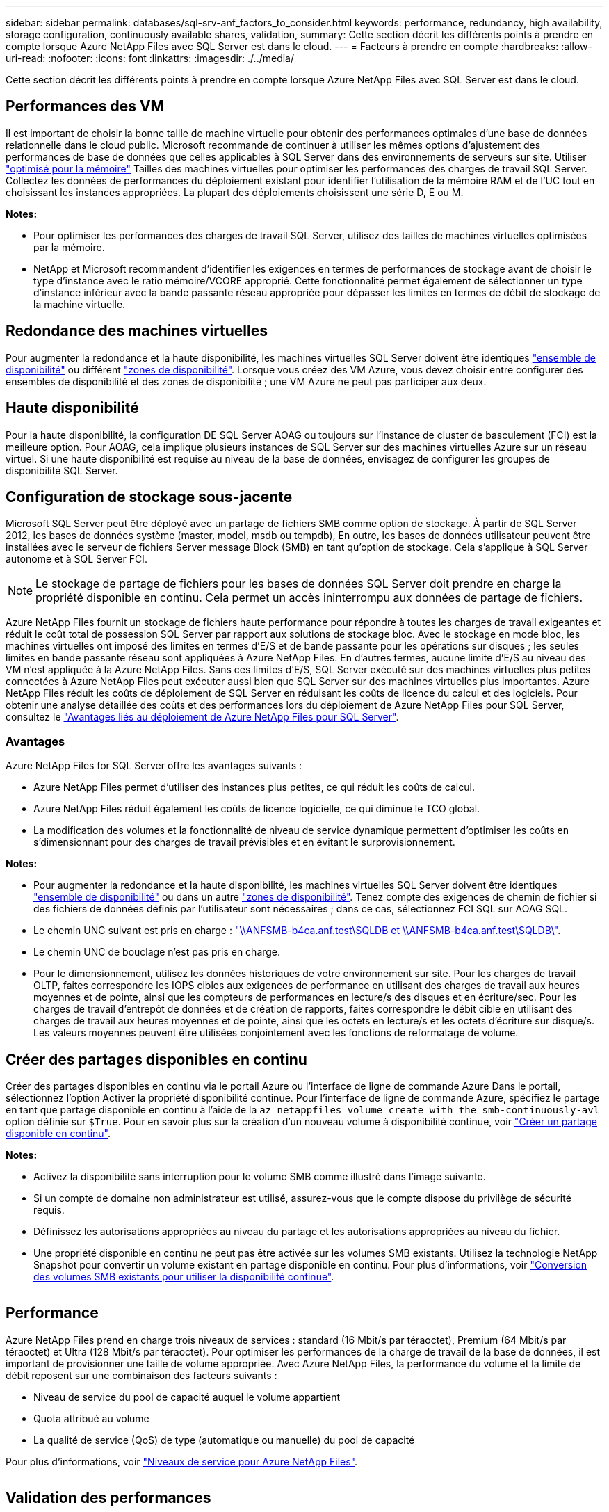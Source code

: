 ---
sidebar: sidebar 
permalink: databases/sql-srv-anf_factors_to_consider.html 
keywords: performance, redundancy, high availability, storage configuration, continuously available shares, validation, 
summary: Cette section décrit les différents points à prendre en compte lorsque Azure NetApp Files avec SQL Server est dans le cloud. 
---
= Facteurs à prendre en compte
:hardbreaks:
:allow-uri-read: 
:nofooter: 
:icons: font
:linkattrs: 
:imagesdir: ./../media/


[role="lead"]
Cette section décrit les différents points à prendre en compte lorsque Azure NetApp Files avec SQL Server est dans le cloud.



== Performances des VM

Il est important de choisir la bonne taille de machine virtuelle pour obtenir des performances optimales d'une base de données relationnelle dans le cloud public. Microsoft recommande de continuer à utiliser les mêmes options d'ajustement des performances de base de données que celles applicables à SQL Server dans des environnements de serveurs sur site. Utiliser https://docs.microsoft.com/en-us/azure/virtual-machines/sizes-memory["optimisé pour la mémoire"^] Tailles des machines virtuelles pour optimiser les performances des charges de travail SQL Server. Collectez les données de performances du déploiement existant pour identifier l'utilisation de la mémoire RAM et de l'UC tout en choisissant les instances appropriées. La plupart des déploiements choisissent une série D, E ou M.

*Notes:*

* Pour optimiser les performances des charges de travail SQL Server, utilisez des tailles de machines virtuelles optimisées par la mémoire.
* NetApp et Microsoft recommandent d'identifier les exigences en termes de performances de stockage avant de choisir le type d'instance avec le ratio mémoire/VCORE approprié. Cette fonctionnalité permet également de sélectionner un type d'instance inférieur avec la bande passante réseau appropriée pour dépasser les limites en termes de débit de stockage de la machine virtuelle.




== Redondance des machines virtuelles

Pour augmenter la redondance et la haute disponibilité, les machines virtuelles SQL Server doivent être identiques https://docs.microsoft.com/en-us/azure/virtual-machines/availability-set-overview["ensemble de disponibilité"^] ou différent https://docs.microsoft.com/en-us/azure/availability-zones/az-overview["zones de disponibilité"^]. Lorsque vous créez des VM Azure, vous devez choisir entre configurer des ensembles de disponibilité et des zones de disponibilité ; une VM Azure ne peut pas participer aux deux.



== Haute disponibilité

Pour la haute disponibilité, la configuration DE SQL Server AOAG ou toujours sur l'instance de cluster de basculement (FCI) est la meilleure option. Pour AOAG, cela implique plusieurs instances de SQL Server sur des machines virtuelles Azure sur un réseau virtuel. Si une haute disponibilité est requise au niveau de la base de données, envisagez de configurer les groupes de disponibilité SQL Server.



== Configuration de stockage sous-jacente

Microsoft SQL Server peut être déployé avec un partage de fichiers SMB comme option de stockage. À partir de SQL Server 2012, les bases de données système (master, model, msdb ou tempdb), En outre, les bases de données utilisateur peuvent être installées avec le serveur de fichiers Server message Block (SMB) en tant qu'option de stockage. Cela s'applique à SQL Server autonome et à SQL Server FCI.


NOTE: Le stockage de partage de fichiers pour les bases de données SQL Server doit prendre en charge la propriété disponible en continu. Cela permet un accès ininterrompu aux données de partage de fichiers.

Azure NetApp Files fournit un stockage de fichiers haute performance pour répondre à toutes les charges de travail exigeantes et réduit le coût total de possession SQL Server par rapport aux solutions de stockage bloc. Avec le stockage en mode bloc, les machines virtuelles ont imposé des limites en termes d'E/S et de bande passante pour les opérations sur disques ; les seules limites en bande passante réseau sont appliquées à Azure NetApp Files. En d'autres termes, aucune limite d'E/S au niveau des VM n'est appliquée à la Azure NetApp Files. Sans ces limites d'E/S, SQL Server exécuté sur des machines virtuelles plus petites connectées à Azure NetApp Files peut exécuter aussi bien que SQL Server sur des machines virtuelles plus importantes. Azure NetApp Files réduit les coûts de déploiement de SQL Server en réduisant les coûts de licence du calcul et des logiciels. Pour obtenir une analyse détaillée des coûts et des performances lors du déploiement de Azure NetApp Files pour SQL Server, consultez le https://docs.microsoft.com/en-us/azure/azure-netapp-files/solutions-benefits-azure-netapp-files-sql-server["Avantages liés au déploiement de Azure NetApp Files pour SQL Server"^].



=== Avantages

Azure NetApp Files for SQL Server offre les avantages suivants :

* Azure NetApp Files permet d'utiliser des instances plus petites, ce qui réduit les coûts de calcul.
* Azure NetApp Files réduit également les coûts de licence logicielle, ce qui diminue le TCO global.
* La modification des volumes et la fonctionnalité de niveau de service dynamique permettent d'optimiser les coûts en s'dimensionnant pour des charges de travail prévisibles et en évitant le surprovisionnement.


*Notes:*

* Pour augmenter la redondance et la haute disponibilité, les machines virtuelles SQL Server doivent être identiques https://docs.microsoft.com/en-us/azure/virtual-machines/availability-set-overview["ensemble de disponibilité"^] ou dans un autre https://docs.microsoft.com/en-us/azure/availability-zones/az-overview["zones de disponibilité"^]. Tenez compte des exigences de chemin de fichier si des fichiers de données définis par l'utilisateur sont nécessaires ; dans ce cas, sélectionnez FCI SQL sur AOAG SQL.
* Le chemin UNC suivant est pris en charge : file:///\\ANFSMB-b4ca.anf.test\SQLDB%20and%20\\ANFSMB-b4ca.anf.test\SQLDB\["\\ANFSMB-b4ca.anf.test\SQLDB et \\ANFSMB-b4ca.anf.test\SQLDB\"^].
* Le chemin UNC de bouclage n'est pas pris en charge.
* Pour le dimensionnement, utilisez les données historiques de votre environnement sur site. Pour les charges de travail OLTP, faites correspondre les IOPS cibles aux exigences de performance en utilisant des charges de travail aux heures moyennes et de pointe, ainsi que les compteurs de performances en lecture/s des disques et en écriture/sec. Pour les charges de travail d'entrepôt de données et de création de rapports, faites correspondre le débit cible en utilisant des charges de travail aux heures moyennes et de pointe, ainsi que les octets en lecture/s et les octets d'écriture sur disque/s. Les valeurs moyennes peuvent être utilisées conjointement avec les fonctions de reformatage de volume.




== Créer des partages disponibles en continu

Créer des partages disponibles en continu via le portail Azure ou l'interface de ligne de commande Azure Dans le portail, sélectionnez l'option Activer la propriété disponibilité continue. Pour l'interface de ligne de commande Azure, spécifiez le partage en tant que partage disponible en continu à l'aide de la `az netappfiles volume create with the smb-continuously-avl` option définie sur `$True`. Pour en savoir plus sur la création d'un nouveau volume à disponibilité continue, voir https://docs.microsoft.com/en-us/azure/azure-netapp-files/azure-netapp-files-create-volumes-smb["Créer un partage disponible en continu"^].

*Notes:*

* Activez la disponibilité sans interruption pour le volume SMB comme illustré dans l'image suivante.
* Si un compte de domaine non administrateur est utilisé, assurez-vous que le compte dispose du privilège de sécurité requis.
* Définissez les autorisations appropriées au niveau du partage et les autorisations appropriées au niveau du fichier.
* Une propriété disponible en continu ne peut pas être activée sur les volumes SMB existants. Utilisez la technologie NetApp Snapshot pour convertir un volume existant en partage disponible en continu. Pour plus d'informations, voir https://docs.microsoft.com/en-us/azure/azure-netapp-files/convert-smb-continuous-availability["Conversion des volumes SMB existants pour utiliser la disponibilité continue"^].


image:sql-srv-anf_image1.png[""]



== Performance

Azure NetApp Files prend en charge trois niveaux de services : standard (16 Mbit/s par téraoctet), Premium (64 Mbit/s par téraoctet) et Ultra (128 Mbit/s par téraoctet). Pour optimiser les performances de la charge de travail de la base de données, il est important de provisionner une taille de volume appropriée. Avec Azure NetApp Files, la performance du volume et la limite de débit reposent sur une combinaison des facteurs suivants :

* Niveau de service du pool de capacité auquel le volume appartient
* Quota attribué au volume
* La qualité de service (QoS) de type (automatique ou manuelle) du pool de capacité


Pour plus d'informations, voir https://docs.microsoft.com/en-us/azure/azure-netapp-files/azure-netapp-files-service-levels["Niveaux de service pour Azure NetApp Files"^].

image:sql-srv-anf_image2.png[""]



== Validation des performances

Comme pour tout déploiement, le test des machines virtuelles et du stockage est crucial. Pour la validation du stockage, des outils tels que HammerDB, Apploader, le https://github.com/NetApp/SQL_Storage_Benchmark["Outil de banc d'essai du stockage SQL Server (SB)"^], Ou tout script personnalisé ou FIO avec le mélange de lecture/écriture approprié doit être utilisé. N'oubliez pas cependant que la plupart des charges de travail SQL Server, y compris les charges de travail OLTP occupées, sont proches de 80 à 90 % en lecture et de 10 à 20 % en écriture.

Pour démontrer les performances, un test rapide a été effectué sur un volume en utilisant des niveaux de service premium. Dans ce test, la taille du volume a été augmentée de 100 Go à 2 To à la volée sans interrompre l'accès aux applications et sans aucune migration de données.

image:sql-srv-anf_image3.png[""]

Voici un autre exemple de test des performances en temps réel avec HammerDB effectué pour le déploiement décrit dans ce livre blanc. Pour ce test, nous avons utilisé une petite instance avec huit CPU virtuels, un disque SSD premium de 500 Go et un volume Azure NetApp Files SMB de 500 Go. HammerDB a été configuré avec 80 entrepôts et 8 utilisateurs.

Le graphique suivant montre que Azure NetApp Files a pu fournir 2,6 fois le nombre de transactions par minute à une latence 4 fois plus faible en utilisant un volume de taille comparable (500 Go).

Un test supplémentaire a été réalisé en redimensionnant une instance plus grande avec des CPU virtuels 32 x et un volume Azure NetApp Files 16 To. Le nombre de transactions par minute a augmenté, avec une latence uniforme d'un millième de seconde. HammerDB a été configuré avec 80 entrepôts et 64 utilisateurs pour ce test.

image:sql-srv-anf_image4.png[""]



== Optimisation des coûts

Azure NetApp Files permet le redimensionnement transparent et sans interruption des volumes. Il est possible de modifier les niveaux de service sans temps d'indisponibilité et sans impact sur les applications. Cette fonctionnalité est unique et permet une gestion dynamique des coûts qui évite d'avoir à dimensionner la base de données avec des mesures de pointe. Vous pouvez utiliser des charges de travail avec état stable, ce qui vous évite des coûts initiaux. La réorganisation du volume et le changement dynamique au niveau des services vous permettent d'ajuster à la demande la bande passante et le niveau de services des volumes Azure NetApp Files sans interrompre les E/S tout en maintenant l'accès aux données.

Les offres PaaS Azure, telles que LogicApp ou les fonctions, peuvent être utilisées pour redimensionner facilement le volume en fonction d'un déclencheur de règle d'alerte ou de bande Web spécifique afin de répondre aux demandes des workloads tout en gérant dynamiquement les coûts.

Prenons l'exemple d'une base de données qui nécessite 250 Mbit/s pour un fonctionnement stable. Cependant, elle nécessite également un débit maximal de 400 Mbit/s. Dans ce cas, le déploiement doit être effectué avec un volume de 4 To conforme au niveau de service Premium afin de répondre aux exigences de performances stables. Pour gérer les pics de charge de travail, il est possible d'augmenter la taille du volume à l'aide des fonctions Azure de jusqu'à 7 To pour une période donnée, puis de réduire la taille du volume afin d'exploiter le déploiement de façon économique. Cette configuration évite le sur-provisionnement du stockage.
